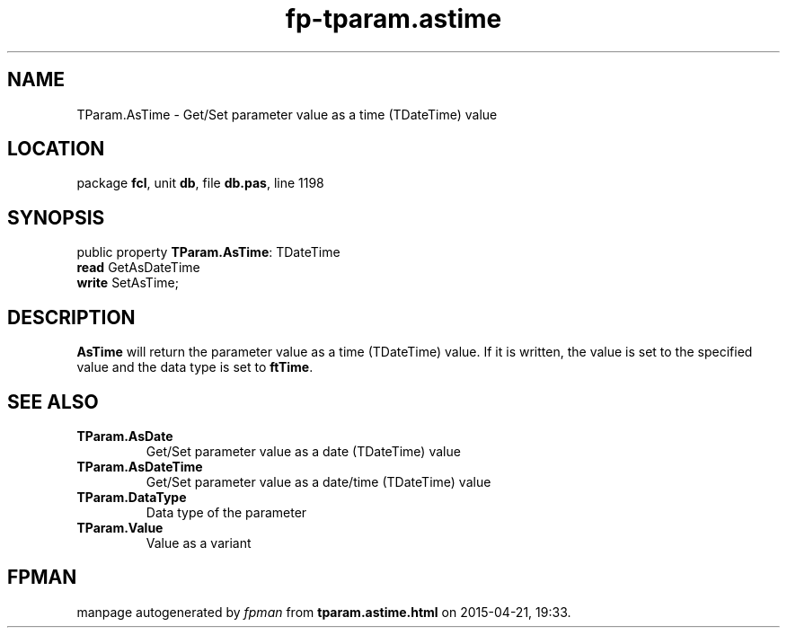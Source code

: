 .\" file autogenerated by fpman
.TH "fp-tparam.astime" 3 "2014-03-14" "fpman" "Free Pascal Programmer's Manual"
.SH NAME
TParam.AsTime - Get/Set parameter value as a time (TDateTime) value
.SH LOCATION
package \fBfcl\fR, unit \fBdb\fR, file \fBdb.pas\fR, line 1198
.SH SYNOPSIS
public property \fBTParam.AsTime\fR: TDateTime
  \fBread\fR GetAsDateTime
  \fBwrite\fR SetAsTime;
.SH DESCRIPTION
\fBAsTime\fR will return the parameter value as a time (TDateTime) value. If it is written, the value is set to the specified value and the data type is set to \fBftTime\fR.


.SH SEE ALSO
.TP
.B TParam.AsDate
Get/Set parameter value as a date (TDateTime) value
.TP
.B TParam.AsDateTime
Get/Set parameter value as a date/time (TDateTime) value
.TP
.B TParam.DataType
Data type of the parameter
.TP
.B TParam.Value
Value as a variant

.SH FPMAN
manpage autogenerated by \fIfpman\fR from \fBtparam.astime.html\fR on 2015-04-21, 19:33.


